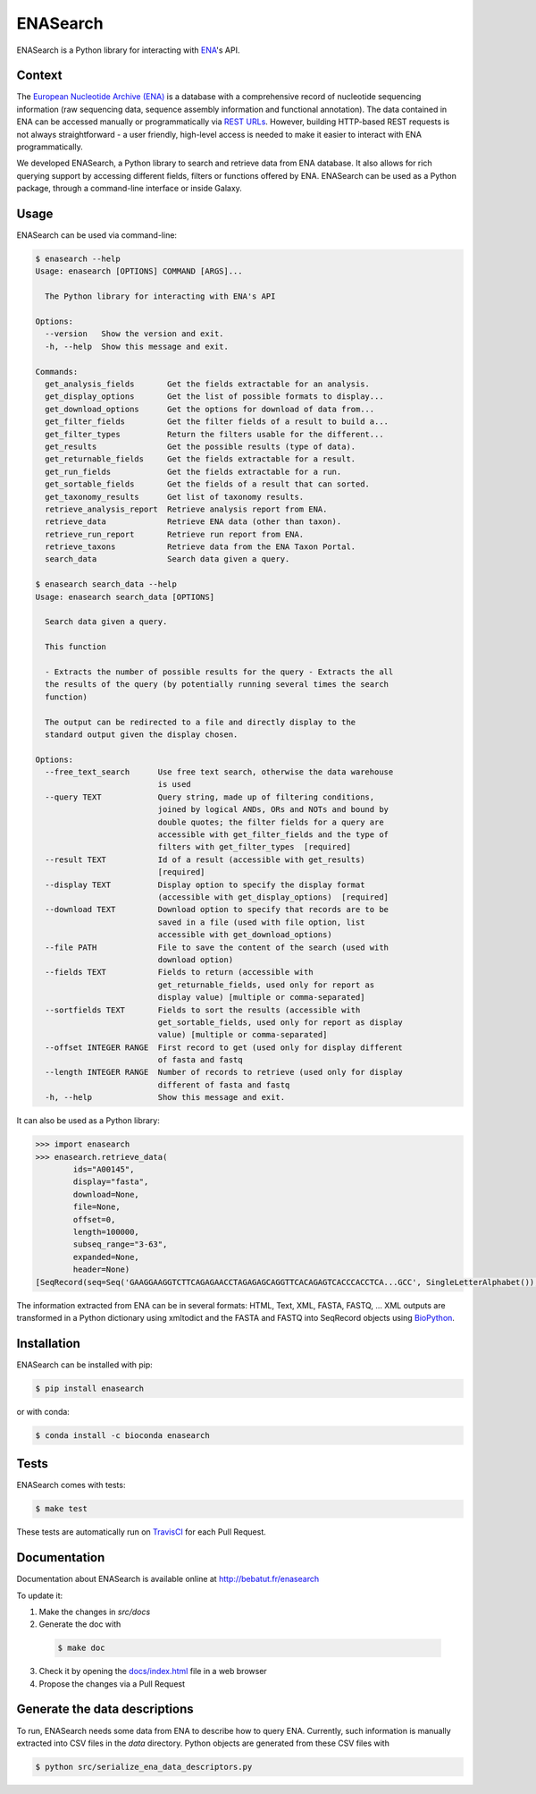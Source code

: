 ENASearch
=========

.. image:: https://travis-ci.org/bebatut/enasearch.svg?branch=master
    :target: https://travis-ci.org/bebatut/enasearch
.. image:: https://badge.fury.io/py/enasearch.svg
    :target: https://badge.fury.io/py/enasearch
.. image:: https://anaconda.org/bioconda/enasearch/badges/installer/conda.svg
    :target: https://anaconda.org/bioconda/enasearch
.. image:: https://codecov.io/gh/bebatut/enasearch/branch/master/graph/badge.svg
  :target: https://codecov.io/gh/bebatut/enasearch
.. image:: https://landscape.io/github/bebatut/enasearch/improve_code_health/landscape.svg?style=flat
    :target: https://landscape.io/github/bebatut/enasearch/improve_code_health
    :alt: Code Health

ENASearch is a Python library for interacting with `ENA <http://www.ebi.ac.uk/ena/browse/programmatic-access>`_'s API.

Context
-------

The `European Nucleotide Archive (ENA) <https://www.ebi.ac.uk/ena>`_ is a database with a comprehensive record of nucleotide sequencing information (raw sequencing data, sequence assembly information and functional annotation). The data contained in ENA can be accessed manually or programmatically via `REST URLs <http://www.ebi.ac.uk/ena/browse/programmatic-access>`_. However, building HTTP-based REST requests is not always straightforward - a user friendly, high-level access is needed to make it easier to interact with ENA programmatically.

We developed ENASearch, a Python library to search and retrieve data from ENA database. It also allows for rich querying support by accessing different fields, filters or functions offered by ENA. ENASearch can be used as a Python package, through a command-line interface or inside Galaxy.


Usage
-----

ENASearch can be used via command-line:

.. code-block:: bash

    $ enasearch --help
    Usage: enasearch [OPTIONS] COMMAND [ARGS]...

      The Python library for interacting with ENA's API

    Options:
      --version   Show the version and exit.
      -h, --help  Show this message and exit.

    Commands:
      get_analysis_fields       Get the fields extractable for an analysis.
      get_display_options       Get the list of possible formats to display...
      get_download_options      Get the options for download of data from...
      get_filter_fields         Get the filter fields of a result to build a...
      get_filter_types          Return the filters usable for the different...
      get_results               Get the possible results (type of data).
      get_returnable_fields     Get the fields extractable for a result.
      get_run_fields            Get the fields extractable for a run.
      get_sortable_fields       Get the fields of a result that can sorted.
      get_taxonomy_results      Get list of taxonomy results.
      retrieve_analysis_report  Retrieve analysis report from ENA.
      retrieve_data             Retrieve ENA data (other than taxon).
      retrieve_run_report       Retrieve run report from ENA.
      retrieve_taxons           Retrieve data from the ENA Taxon Portal.
      search_data               Search data given a query.

    $ enasearch search_data --help
    Usage: enasearch search_data [OPTIONS]

      Search data given a query.

      This function

      - Extracts the number of possible results for the query - Extracts the all
      the results of the query (by potentially running several times the search
      function)

      The output can be redirected to a file and directly display to the
      standard output given the display chosen.

    Options:
      --free_text_search      Use free text search, otherwise the data warehouse
                              is used
      --query TEXT            Query string, made up of filtering conditions,
                              joined by logical ANDs, ORs and NOTs and bound by
                              double quotes; the filter fields for a query are
                              accessible with get_filter_fields and the type of
                              filters with get_filter_types  [required]
      --result TEXT           Id of a result (accessible with get_results)
                              [required]
      --display TEXT          Display option to specify the display format
                              (accessible with get_display_options)  [required]
      --download TEXT         Download option to specify that records are to be
                              saved in a file (used with file option, list
                              accessible with get_download_options)
      --file PATH             File to save the content of the search (used with
                              download option)
      --fields TEXT           Fields to return (accessible with
                              get_returnable_fields, used only for report as
                              display value) [multiple or comma-separated]
      --sortfields TEXT       Fields to sort the results (accessible with
                              get_sortable_fields, used only for report as display
                              value) [multiple or comma-separated]
      --offset INTEGER RANGE  First record to get (used only for display different
                              of fasta and fastq
      --length INTEGER RANGE  Number of records to retrieve (used only for display
                              different of fasta and fastq
      -h, --help              Show this message and exit.

It can also be used as a Python library:

.. code-block:: python

    >>> import enasearch
    >>> enasearch.retrieve_data(
            ids="A00145",
            display="fasta",
            download=None,
            file=None,
            offset=0,
            length=100000,
            subseq_range="3-63",
            expanded=None,
            header=None)
    [SeqRecord(seq=Seq('GAAGGAAGGTCTTCAGAGAACCTAGAGAGCAGGTTCACAGAGTCACCCACCTCA...GCC', SingleLetterAlphabet()), id='ENA|A00145|A00145.1', name='ENA|A00145|A00145.1', description='ENA|A00145|A00145.1 B.taurus BoIFN-alpha A mRNA : Location:3..63', dbxrefs=[])]

The information extracted from ENA can be in several formats: HTML, Text, XML, FASTA, FASTQ, ... XML outputs are transformed in a Python dictionary using xmltodict and the FASTA and FASTQ into SeqRecord objects using `BioPython <http://biopython.org/wiki/Biopython>`_.


Installation
------------

ENASearch can be installed with pip:

.. code-block:: bash

    $ pip install enasearch

or with conda:

.. code-block:: bash

    $ conda install -c bioconda enasearch

Tests
-----

ENASearch comes with tests:

.. code-block:: bash

    $ make test

These tests are automatically run on `TravisCI <https://travis-ci.org/bebatut/enasearch>`_ for each Pull Request.

Documentation
-------------

Documentation about ENASearch is available online at `http://bebatut.fr/enasearch <http://bebatut.fr/enasearch>`_

To update it:

1. Make the changes in `src/docs`
2. Generate the doc with 

  .. code-block:: bash

    $ make doc

3. Check it by opening the `docs/index.html <docs/index.html>`_ file in a web browser
4. Propose the changes via a Pull Request

Generate the data descriptions
------------------------------

To run, ENASearch needs some data from ENA to describe how to query ENA. 
Currently, such information is manually extracted into CSV files in the `data` directory. Python objects are generated from these CSV files with

.. code-block:: bash

    $ python src/serialize_ena_data_descriptors.py


